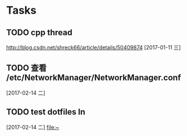 * Tasks
** TODO  cpp thread
   [[http://blog.csdn.net/shreck66/article/details/50409874]]
   [2017-01-11 三]
** TODO 查看 /etc/NetworkManager/NetworkManager.conf
   [2017-02-14 二]
** TODO test dotfiles ln
   [2017-02-14 二]
   [[file:~][file:~]]
